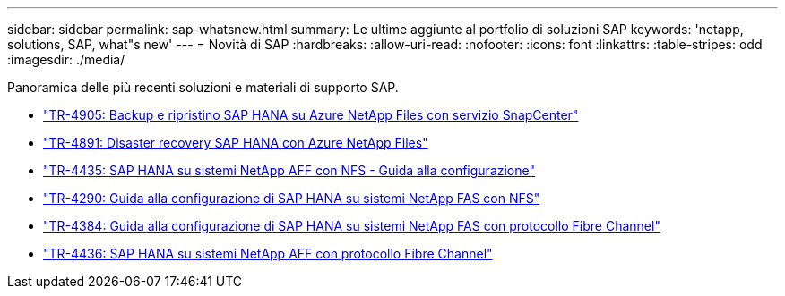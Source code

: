 ---
sidebar: sidebar 
permalink: sap-whatsnew.html 
summary: Le ultime aggiunte al portfolio di soluzioni SAP 
keywords: 'netapp, solutions, SAP, what"s new' 
---
= Novità di SAP
:hardbreaks:
:allow-uri-read: 
:nofooter: 
:icons: font
:linkattrs: 
:table-stripes: odd
:imagesdir: ./media/


[role="lead"]
Panoramica delle più recenti soluzioni e materiali di supporto SAP.

* link:https://docs.netapp.com/us-en/netapp-solutions-sap/backup/saphana-backup-anf-overview.html["TR-4905: Backup e ripristino SAP HANA su Azure NetApp Files con servizio SnapCenter"]
* link:https://docs.netapp.com/us-en/netapp-solutions-sap/backup/saphana-dr-anf_data_protection_overview_overview.html["TR-4891: Disaster recovery SAP HANA con Azure NetApp Files"]
* link:https://docs.netapp.com/us-en/netapp-solutions-sap/bp/saphana_aff_nfs_introduction.html["TR-4435: SAP HANA su sistemi NetApp AFF con NFS - Guida alla configurazione"]
* link:https://docs.netapp.com/us-en/netapp-solutions-sap/bp/saphana-fas-nfs_introduction.html["TR-4290: Guida alla configurazione di SAP HANA su sistemi NetApp FAS con NFS"]
* link:https://docs.netapp.com/us-en/netapp-solutions-sap/bp/saphana_fas_fc_introduction.html["TR-4384: Guida alla configurazione di SAP HANA su sistemi NetApp FAS con protocollo Fibre Channel"]
* link:https://docs.netapp.com/us-en/netapp-solutions-sap/bp/saphana_aff_fc_introduction.html["TR-4436: SAP HANA su sistemi NetApp AFF con protocollo Fibre Channel"]

